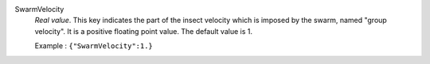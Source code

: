 .. index:: single: SwarmVelocity

SwarmVelocity
  *Real value*. This key indicates the part of the insect velocity which is
  imposed by the swarm, named "group velocity". It is a positive floating point
  value. The default value is 1.

  Example :
  ``{"SwarmVelocity":1.}``
